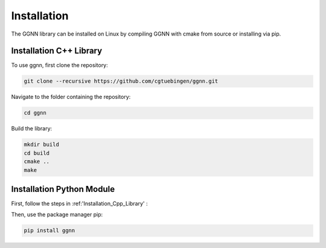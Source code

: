 Installation
============

.. _installation:

The GGNN library can be installed on Linux by compiling GGNN with cmake from source or installing via pip.

.. _Installation_Cpp_Library:

Installation C++ Library
------------------------

To use ggnn, first clone the repository:

.. code-block:: console

   git clone --recursive https://github.com/cgtuebingen/ggnn.git

Navigate to the folder containing the repository:

.. code-block:: console

   cd ggnn

Build the library:

.. code-block:: console

   mkdir build
   cd build
   cmake ..
   make


Installation Python Module
--------------------------

First, follow the steps in :ref:'Installation_Cpp_Library' :

Then, use the package manager pip: 

.. code-block:: console

   pip install ggnn


